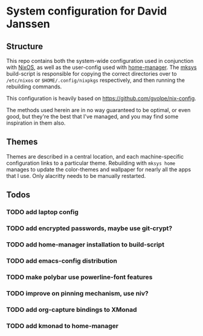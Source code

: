* System configuration for David Janssen

** Structure

This repo contains both the system-wide configuration used in conjunction with
[[https://nixos.org/][NixOS]], as well as the user-config used with [[https://github.com/nix-community/home-manager][home-manager]]. The [[./bin/mksys][mksys]]
build-script is responsible for copying the correct directories over to
~/etc/nixos~ or ~$HOME/.config/nixpkgs~ respectively, and then running the
rebuilding commands.

This configuration is heavily based on [[https://github.com/gvolpe/nix-config]].

The methods used herein are in no way guaranteed to be optimal, or even good,
but they're the best that I've managed, and you may find some inspiration in
them also.

** Themes
Themes are described in a central location, and each machine-specific
configuration links to a particular theme. Rebuilding with ~mksys home~ manages
to update the color-themes and wallpaper for nearly all the apps that I use.
Only alacritty needs to be manually restarted.

** Todos
*** TODO add laptop config
*** TODO add encrypted passwords, maybe use git-crypt?
*** TODO add home-manager installation to build-script
*** TODO add emacs-config distribution
*** TODO make polybar use powerline-font features
*** TODO improve on pinning mechanism, use niv?
*** TODO add org-capture bindings to XMonad
*** TODO add kmonad to home-manager
